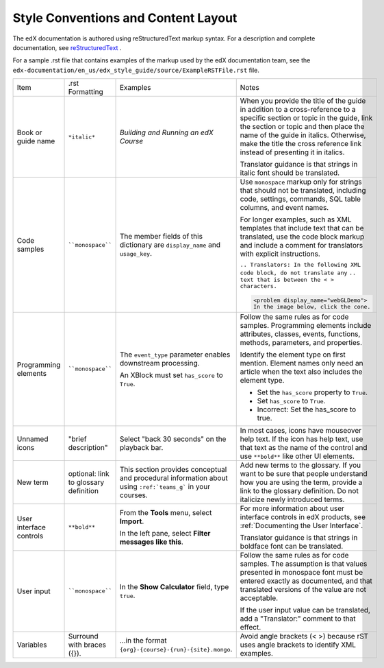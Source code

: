 .. _Formatting and Layout:

####################################
Style Conventions and Content Layout
####################################

The edX documentation is authored using reStructuredText markup syntax. For a
description and complete documentation, see `reStructuredText`_ .

For a sample .rst file that contains examples of the markup used by the edX
documentation team, see the
``edx-documentation/en_us/edx_style_guide/source/ExampleRSTFile.rst`` file.

.. list-table::
  :widths: 15 15 15 25

  * - Item
    - .rst Formatting
    - Examples
    - Notes
  * - Book or guide name
    - ``*italic*``
    - *Building and Running an edX Course*
    - When you provide the title of the guide in addition to a cross-reference
      to a specific section or topic in the guide, link the section or topic
      and then place the name of the guide in italics. Otherwise, make the
      title the cross reference link instead of presenting it in italics.

      Translator guidance is that strings in italic font should be translated.

  * - Code samples
    - ````monospace````
    - The member fields of this dictionary are ``display_name`` and
      ``usage_key``.
    - Use ``monospace`` markup only for strings that should not be translated,
      including code, settings, commands, SQL table columns, and event names.

      For longer examples, such as XML templates that include text that can
      be translated, use the code block markup and include a comment for
      translators with explicit instructions.

      ``.. Translators: In the following XML code block, do not translate any``
      ``.. text that is between the < > characters.``

      .. code-block:: xml

          <problem display_name="webGLDemo">
          In the image below, click the cone.

  * - Programming elements
    - ````monospace````
    - The ``event_type`` parameter enables downstream processing.

      An XBlock must set ``has_score`` to ``True``.

    - Follow the same rules as for code samples. Programming elements include
      attributes, classes, events, functions, methods, parameters, and
      properties.

      Identify the element type on first mention. Element names only need an
      article when the text also includes the element type.

      * Set the ``has_score`` property to ``True``.

      * Set ``has_score`` to ``True``.

      * Incorrect: Set the has_score to true.

  * - Unnamed icons
    - "brief description"
    - Select "back 30 seconds" on the playback bar.
    - In most cases, icons have mouseover help text. If the icon has
      help text, use that text as the name of the control and
      use ``**bold**`` like other UI elements.
  * - New term
    - optional: link to glossary definition
    - This section provides conceptual and procedural information about
      using ``:ref:`teams_g``` in your courses.
    - Add new terms to the glossary. If you want to be sure that people
      understand how you are using the term, provide a link to the glossary
      definition. Do not italicize newly introduced terms.
  * - User interface controls
    - ``**bold**``
    - From the **Tools** menu, select **Import**.

      In the left pane, select **Filter messages like this**.

    - For more information about user interface controls in edX products, see
      :ref:`Documenting the User Interface`.

      Translator guidance is that strings in boldface font can be
      translated.

  * - User input
    - ````monospace````
    - In the **Show Calculator** field, type ``true``.
    - Follow the same rules as for code samples. The assumption is that values
      presented in monospace font must be entered exactly as documented, and
      that translated versions of the value are not acceptable.

      If the user input value can be translated, add a "Translator:" comment to
      that effect.

  * - Variables
    - Surround with braces ({}).
    - ...in the format ``{org}-{course}-{run}-{site}.mongo``.
    - Avoid angle brackets (< >) because rST uses angle brackets to identify
      XML examples.

.. _reStructuredText: http://docutils.sourceforge.net/rst.html
